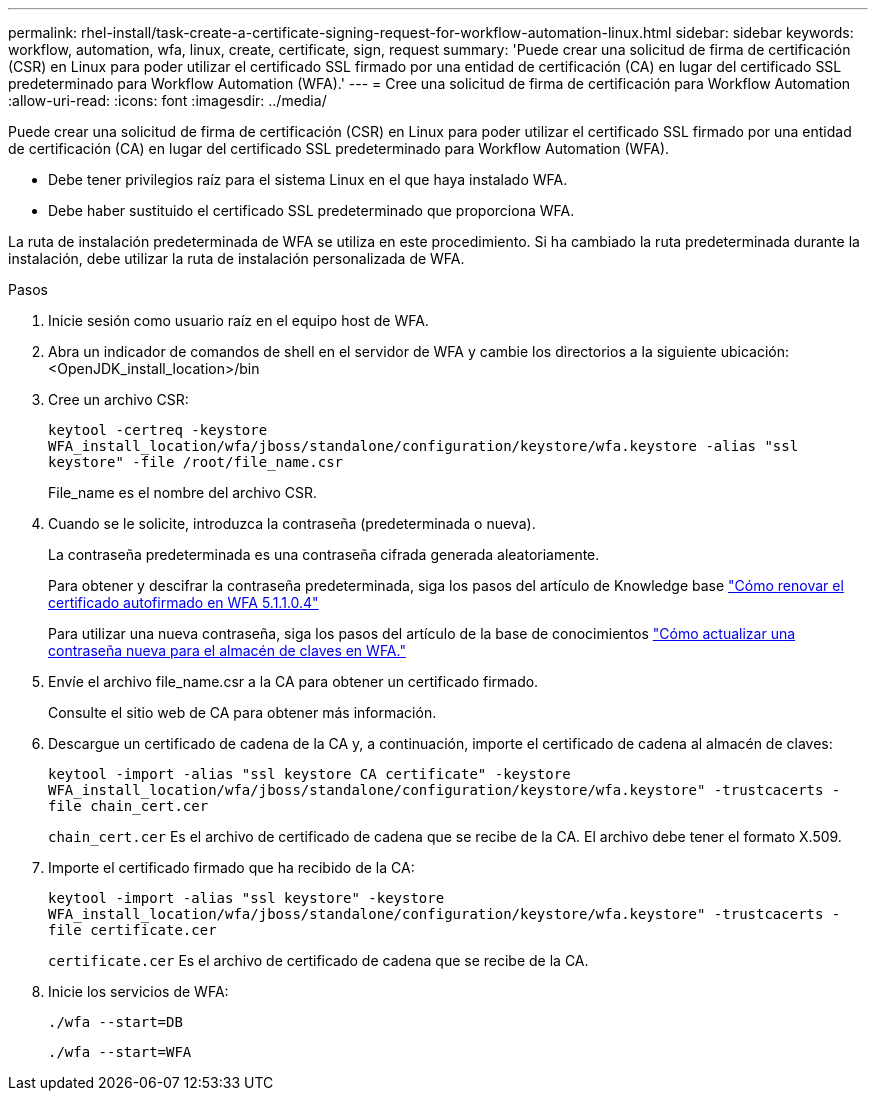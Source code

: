 ---
permalink: rhel-install/task-create-a-certificate-signing-request-for-workflow-automation-linux.html 
sidebar: sidebar 
keywords: workflow, automation, wfa, linux, create, certificate, sign, request 
summary: 'Puede crear una solicitud de firma de certificación (CSR) en Linux para poder utilizar el certificado SSL firmado por una entidad de certificación (CA) en lugar del certificado SSL predeterminado para Workflow Automation (WFA).' 
---
= Cree una solicitud de firma de certificación para Workflow Automation
:allow-uri-read: 
:icons: font
:imagesdir: ../media/


[role="lead"]
Puede crear una solicitud de firma de certificación (CSR) en Linux para poder utilizar el certificado SSL firmado por una entidad de certificación (CA) en lugar del certificado SSL predeterminado para Workflow Automation (WFA).

* Debe tener privilegios raíz para el sistema Linux en el que haya instalado WFA.
* Debe haber sustituido el certificado SSL predeterminado que proporciona WFA.


La ruta de instalación predeterminada de WFA se utiliza en este procedimiento. Si ha cambiado la ruta predeterminada durante la instalación, debe utilizar la ruta de instalación personalizada de WFA.

.Pasos
. Inicie sesión como usuario raíz en el equipo host de WFA.
. Abra un indicador de comandos de shell en el servidor de WFA y cambie los directorios a la siguiente ubicación: <OpenJDK_install_location>/bin
. Cree un archivo CSR:
+
`keytool -certreq -keystore WFA_install_location/wfa/jboss/standalone/configuration/keystore/wfa.keystore -alias "ssl keystore" -file /root/file_name.csr`

+
File_name es el nombre del archivo CSR.

. Cuando se le solicite, introduzca la contraseña (predeterminada o nueva).
+
La contraseña predeterminada es una contraseña cifrada generada aleatoriamente.

+
Para obtener y descifrar la contraseña predeterminada, siga los pasos del artículo de Knowledge base link:https://kb.netapp.com/?title=Advice_and_Troubleshooting%2FData_Infrastructure_Management%2FOnCommand_Suite%2FHow_to_renew_the_self-signed_certificate_on_WFA_5.1.1.0.4%253F["Cómo renovar el certificado autofirmado en WFA 5.1.1.0.4"^]

+
Para utilizar una nueva contraseña, siga los pasos del artículo de la base de conocimientos link:https://kb.netapp.com/Advice_and_Troubleshooting/Data_Infrastructure_Management/OnCommand_Suite/How_to_update_a_new_password_for_the_keystore_in_WFA["Cómo actualizar una contraseña nueva para el almacén de claves en WFA."^]

. Envíe el archivo file_name.csr a la CA para obtener un certificado firmado.
+
Consulte el sitio web de CA para obtener más información.

. Descargue un certificado de cadena de la CA y, a continuación, importe el certificado de cadena al almacén de claves:
+
`keytool -import -alias "ssl keystore CA certificate" -keystore WFA_install_location/wfa/jboss/standalone/configuration/keystore/wfa.keystore" -trustcacerts -file chain_cert.cer`

+
`chain_cert.cer` Es el archivo de certificado de cadena que se recibe de la CA. El archivo debe tener el formato X.509.

. Importe el certificado firmado que ha recibido de la CA:
+
`keytool -import -alias "ssl keystore" -keystore WFA_install_location/wfa/jboss/standalone/configuration/keystore/wfa.keystore" -trustcacerts -file certificate.cer`

+
`certificate.cer` Es el archivo de certificado de cadena que se recibe de la CA.

. Inicie los servicios de WFA:
+
`./wfa --start=DB`

+
`./wfa --start=WFA`


